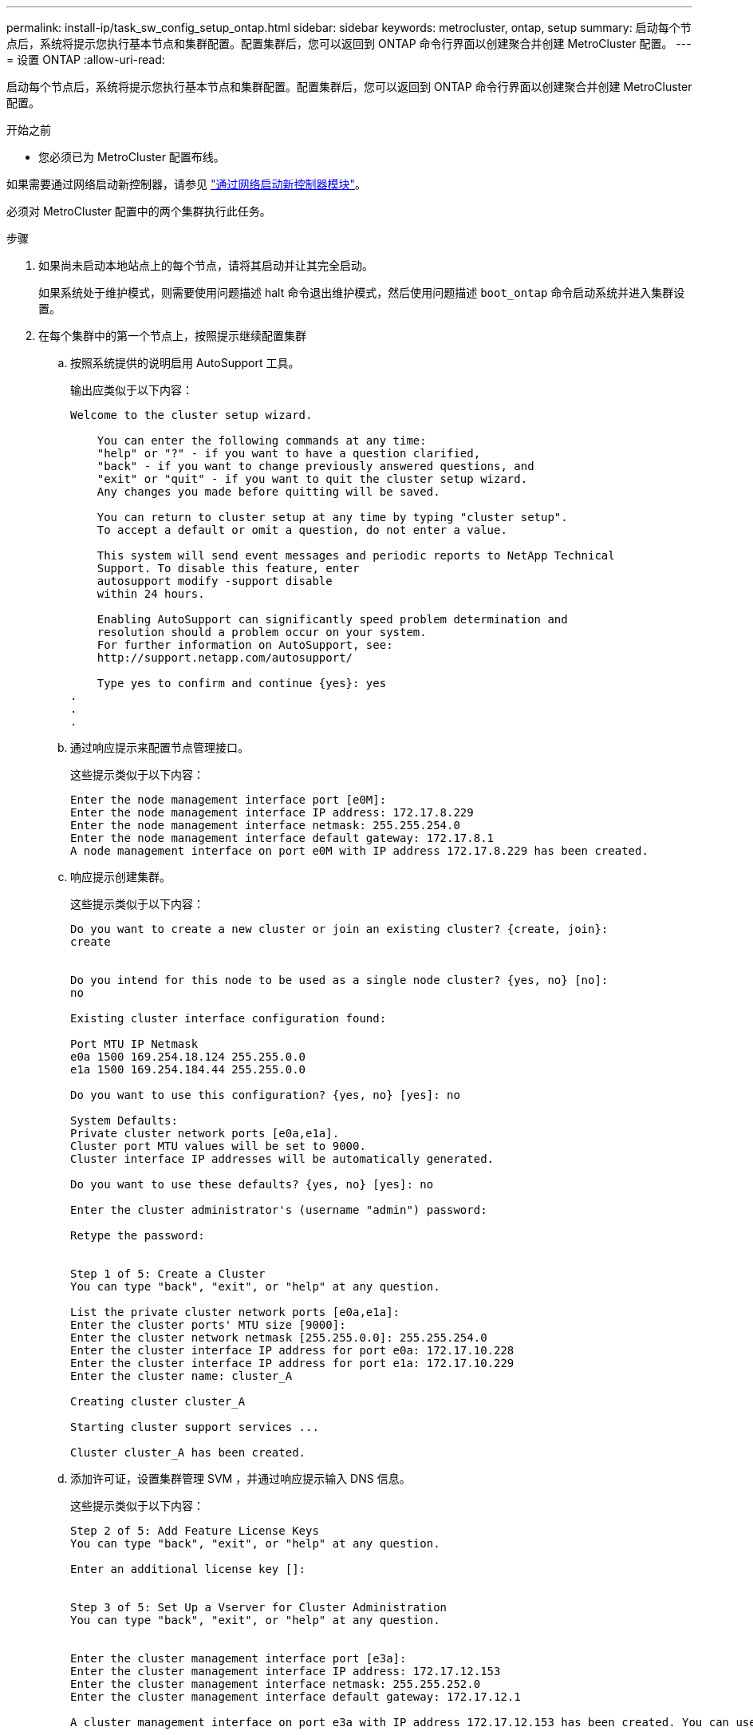 ---
permalink: install-ip/task_sw_config_setup_ontap.html 
sidebar: sidebar 
keywords: metrocluster, ontap, setup 
summary: 启动每个节点后，系统将提示您执行基本节点和集群配置。配置集群后，您可以返回到 ONTAP 命令行界面以创建聚合并创建 MetroCluster 配置。 
---
= 设置 ONTAP
:allow-uri-read: 


[role="lead"]
启动每个节点后，系统将提示您执行基本节点和集群配置。配置集群后，您可以返回到 ONTAP 命令行界面以创建聚合并创建 MetroCluster 配置。

.开始之前
* 您必须已为 MetroCluster 配置布线。


如果需要通过网络启动新控制器，请参见 link:../upgrade/task_upgrade_controllers_in_a_four_node_ip_mcc_us_switchover_and_switchback_mcc_ip.html#netbooting-the-new-controllers["通过网络启动新控制器模块"]。

必须对 MetroCluster 配置中的两个集群执行此任务。

.步骤
. 如果尚未启动本地站点上的每个节点，请将其启动并让其完全启动。
+
如果系统处于维护模式，则需要使用问题描述 halt 命令退出维护模式，然后使用问题描述 `boot_ontap` 命令启动系统并进入集群设置。

. 在每个集群中的第一个节点上，按照提示继续配置集群
+
.. 按照系统提供的说明启用 AutoSupport 工具。
+
输出应类似于以下内容：

+
[listing]
----
Welcome to the cluster setup wizard.

    You can enter the following commands at any time:
    "help" or "?" - if you want to have a question clarified,
    "back" - if you want to change previously answered questions, and
    "exit" or "quit" - if you want to quit the cluster setup wizard.
    Any changes you made before quitting will be saved.

    You can return to cluster setup at any time by typing "cluster setup".
    To accept a default or omit a question, do not enter a value.

    This system will send event messages and periodic reports to NetApp Technical
    Support. To disable this feature, enter
    autosupport modify -support disable
    within 24 hours.

    Enabling AutoSupport can significantly speed problem determination and
    resolution should a problem occur on your system.
    For further information on AutoSupport, see:
    http://support.netapp.com/autosupport/

    Type yes to confirm and continue {yes}: yes
.
.
.
----
.. 通过响应提示来配置节点管理接口。
+
这些提示类似于以下内容：

+
[listing]
----
Enter the node management interface port [e0M]:
Enter the node management interface IP address: 172.17.8.229
Enter the node management interface netmask: 255.255.254.0
Enter the node management interface default gateway: 172.17.8.1
A node management interface on port e0M with IP address 172.17.8.229 has been created.
----
.. 响应提示创建集群。
+
这些提示类似于以下内容：

+
[listing]
----
Do you want to create a new cluster or join an existing cluster? {create, join}:
create


Do you intend for this node to be used as a single node cluster? {yes, no} [no]:
no

Existing cluster interface configuration found:

Port MTU IP Netmask
e0a 1500 169.254.18.124 255.255.0.0
e1a 1500 169.254.184.44 255.255.0.0

Do you want to use this configuration? {yes, no} [yes]: no

System Defaults:
Private cluster network ports [e0a,e1a].
Cluster port MTU values will be set to 9000.
Cluster interface IP addresses will be automatically generated.

Do you want to use these defaults? {yes, no} [yes]: no

Enter the cluster administrator's (username "admin") password:

Retype the password:


Step 1 of 5: Create a Cluster
You can type "back", "exit", or "help" at any question.

List the private cluster network ports [e0a,e1a]:
Enter the cluster ports' MTU size [9000]:
Enter the cluster network netmask [255.255.0.0]: 255.255.254.0
Enter the cluster interface IP address for port e0a: 172.17.10.228
Enter the cluster interface IP address for port e1a: 172.17.10.229
Enter the cluster name: cluster_A

Creating cluster cluster_A

Starting cluster support services ...

Cluster cluster_A has been created.
----
.. 添加许可证，设置集群管理 SVM ，并通过响应提示输入 DNS 信息。
+
这些提示类似于以下内容：

+
[listing]
----
Step 2 of 5: Add Feature License Keys
You can type "back", "exit", or "help" at any question.

Enter an additional license key []:


Step 3 of 5: Set Up a Vserver for Cluster Administration
You can type "back", "exit", or "help" at any question.


Enter the cluster management interface port [e3a]:
Enter the cluster management interface IP address: 172.17.12.153
Enter the cluster management interface netmask: 255.255.252.0
Enter the cluster management interface default gateway: 172.17.12.1

A cluster management interface on port e3a with IP address 172.17.12.153 has been created. You can use this address to connect to and manage the cluster.

Enter the DNS domain names: lab.netapp.com
Enter the name server IP addresses: 172.19.2.30
DNS lookup for the admin Vserver will use the lab.netapp.com domain.

Step 4 of 5: Configure Storage Failover (SFO)
You can type "back", "exit", or "help" at any question.


SFO will be enabled when the partner joins the cluster.


Step 5 of 5: Set Up the Node
You can type "back", "exit", or "help" at any question.

Where is the controller located []: svl
----
.. 启用存储故障转移并通过响应提示来设置节点。
+
这些提示类似于以下内容：

+
[listing]
----
Step 4 of 5: Configure Storage Failover (SFO)
You can type "back", "exit", or "help" at any question.


SFO will be enabled when the partner joins the cluster.


Step 5 of 5: Set Up the Node
You can type "back", "exit", or "help" at any question.

Where is the controller located []: site_A
----
.. 完成节点配置，但不创建数据聚合。
+
您可以使用 ONTAP 系统管理器将 Web 浏览器指向集群管理 IP 地址 (https://172.17.12.153)[]。

+
https://docs.netapp.com/ontap-9/topic/com.netapp.doc.onc-sm-help/GUID-DF04A607-30B0-4B98-99C8-CB065C64E670.html["使用 System Manager 进行集群管理（ 9.0 到 9.6 版）"]

+
https://docs.netapp.com/us-en/ontap/index.html#about-ontap-system-manager["ONTAP System Manager （ 9.7 及更高版本）"]



. 按照提示启动下一个控制器并将其加入集群。
. 确认节点已配置为高可用性模式：
+
`s存储故障转移 show -fields mode`

+
如果没有，则必须在每个节点上配置 HA 模式，然后重新启动节点：

+
`storage failover modify -mode ha -node localhost`

+
[]
====

NOTE: HA和存储故障转移的预期配置状态如下：

** 已配置HA模式、但未启用存储故障转移。
** 已禁用HA接管功能。
** HA接口已脱机。
** HA模式、存储故障转移和接口将在该过程的稍后部分进行配置。


====
. 确认已将四个端口配置为集群互连：
+
`network port show`

+
此时未配置 MetroCluster IP 接口，并且此接口不会显示在命令输出中。

+
以下示例显示了 node_A_1 上的两个集群端口：

+
[listing]
----
cluster_A::*> network port show -role cluster



Node: node_A_1

                                                                       Ignore

                                                  Speed(Mbps) Health   Health

Port      IPspace      Broadcast Domain Link MTU  Admin/Oper  Status   Status

--------- ------------ ---------------- ---- ---- ----------- -------- ------

e4a       Cluster      Cluster          up   9000  auto/40000 healthy  false

e4e       Cluster      Cluster          up   9000  auto/40000 healthy  false


Node: node_A_2

                                                                       Ignore

                                                  Speed(Mbps) Health   Health

Port      IPspace      Broadcast Domain Link MTU  Admin/Oper  Status   Status

--------- ------------ ---------------- ---- ---- ----------- -------- ------

e4a       Cluster      Cluster          up   9000  auto/40000 healthy  false

e4e       Cluster      Cluster          up   9000  auto/40000 healthy  false


4 entries were displayed.
----
. 在配对集群上重复上述步骤。


返回到 ONTAP 命令行界面，并通过执行以下任务完成 MetroCluster 配置。

